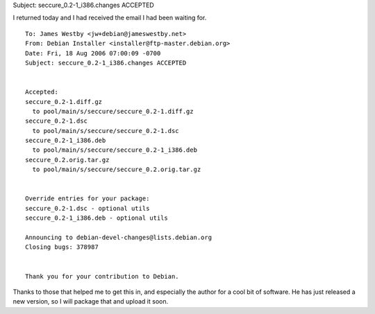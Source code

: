 Subject: seccure_0.2-1_i386.changes ACCEPTED


I returned today and I had received the email I had been waiting for.

::

  To: James Westby <jw+debian@jameswestby.net>
  From: Debian Installer <installer@ftp-master.debian.org>
  Date: Fri, 18 Aug 2006 07:00:09 -0700
  Subject: seccure_0.2-1_i386.changes ACCEPTED


  Accepted:
  seccure_0.2-1.diff.gz
    to pool/main/s/seccure/seccure_0.2-1.diff.gz
  seccure_0.2-1.dsc
    to pool/main/s/seccure/seccure_0.2-1.dsc
  seccure_0.2-1_i386.deb
    to pool/main/s/seccure/seccure_0.2-1_i386.deb
  seccure_0.2.orig.tar.gz
    to pool/main/s/seccure/seccure_0.2.orig.tar.gz

  
  Override entries for your package:
  seccure_0.2-1.dsc - optional utils
  seccure_0.2-1_i386.deb - optional utils

  Announcing to debian-devel-changes@lists.debian.org
  Closing bugs: 378987


  Thank you for your contribution to Debian.

Thanks to those that helped me to get this in, and especially the author for a
cool bit of software. He has just released a new version, so I will package
that and upload it soon.

